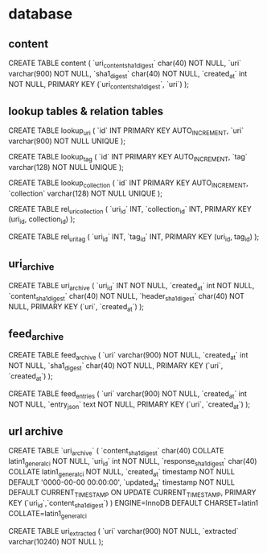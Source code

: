 
* database

** content

CREATE TABLE content (
    `uri_content_sha1_digest` char(40) NOT NULL,
    `uri`   varchar(900) NOT NULL,
    `sha1_digest` char(40) NOT NULL,
    `created_at` int NOT NULL,
    PRIMARY KEY (`uri_content_sha1_digest`, `uri`)
);


** lookup tables & relation tables

CREATE TABLE lookup_uri (
    `id` INT PRIMARY KEY AUTO_INCREMENT,
    `uri` varchar(900) NOT NULL UNIQUE
);

CREATE TABLE lookup_tag (
    `id` INT PRIMARY KEY AUTO_INCREMENT,
    `tag` varchar(128) NOT NULL UNIQUE
);

CREATE TABLE lookup_collection (
    `id` INT PRIMARY KEY AUTO_INCREMENT,
    `collection` varchar(128) NOT NULL UNIQUE
);

CREATE TABLE rel_uri_collection (
    `uri_id` INT,
    `collection_id` INT,
    PRIMARY KEY (uri_id, collection_id)
);

CREATE TABLE rel_uri_tag (
    `uri_id` INT,
    `tag_id` INT,
    PRIMARY KEY (uri_id, tag_id)
);

** uri_archive

CREATE TABLE uri_archive (
    `uri_id` INT NOT NULL,
    `created_at` int NOT NULL,
    `content_sha1_digest` char(40) NOT NULL,
    `header_sha1_digest` char(40) NOT NULL,
    PRIMARY KEY (`uri`, `created_at`)
);

** feed_archive

CREATE TABLE feed_archive (
    `uri`   varchar(900) NOT NULL,
    `created_at` int NOT NULL,
    `sha1_digest` char(40) NOT NULL,
    PRIMARY KEY (`uri`, `created_at`)
);

CREATE TABLE feed_entries (
    `uri`   varchar(900) NOT NULL,
    `created_at` int NOT NULL,
    `entry_json` text NOT NULL,
    PRIMARY KEY (`uri`, `created_at`)
);

** url archive

CREATE TABLE `uri_archive` (
  `content_sha1_digest` char(40) COLLATE latin1_general_ci NOT NULL,
  `uri_id` int NOT NULL,
  `response_sha1_digest` char(40) COLLATE latin1_general_ci NOT NULL,
  `created_at` timestamp NOT NULL DEFAULT '0000-00-00 00:00:00',
  `updated_at` timestamp NOT NULL DEFAULT CURRENT_TIMESTAMP ON UPDATE CURRENT_TIMESTAMP,
  PRIMARY KEY (`uri_id`,`content_sha1_digest`)
) ENGINE=InnoDB DEFAULT CHARSET=latin1 COLLATE=latin1_general_ci

CREATE TABLE uri_extracted (
    `uri`       varchar(900)  NOT NULL,
    `extracted` varchar(10240) NOT NULL
);
